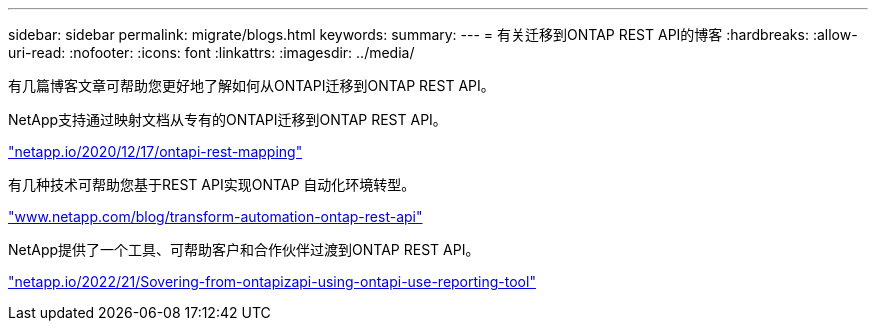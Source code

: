 ---
sidebar: sidebar 
permalink: migrate/blogs.html 
keywords:  
summary:  
---
= 有关迁移到ONTAP REST API的博客
:hardbreaks:
:allow-uri-read: 
:nofooter: 
:icons: font
:linkattrs: 
:imagesdir: ../media/


[role="lead"]
有几篇博客文章可帮助您更好地了解如何从ONTAPI迁移到ONTAP REST API。

NetApp支持通过映射文档从专有的ONTAPI迁移到ONTAP REST API。

https://netapp.io/2020/12/17/ontapi-to-rest-mapping/["netapp.io/2020/12/17/ontapi-rest-mapping"^]

有几种技术可帮助您基于REST API实现ONTAP 自动化环境转型。

https://www.netapp.com/blog/transform-automation-ontap-rest-api/["www.netapp.com/blog/transform-automation-ontap-rest-api"^]

NetApp提供了一个工具、可帮助客户和合作伙伴过渡到ONTAP REST API。

https://netapp.io/2022/03/21/transitioning-from-ontapizapi-using-ontapi-usage-reporting-tool/["netapp.io/2022/21/Sovering-from-ontapizapi-using-ontapi-use-reporting-tool"^]

